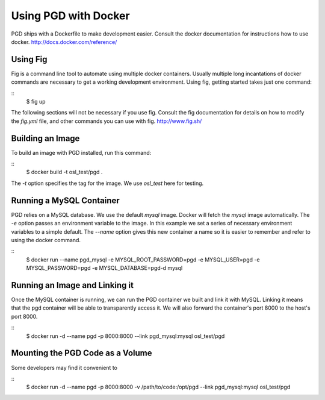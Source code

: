 *********************
Using PGD with Docker
*********************

PGD ships with a Dockerfile to make development easier.
Consult the docker documentation for instructions how to use docker.
http://docs.docker.com/reference/


Using Fig
---------

Fig is a command line tool to automate using multiple docker containers.
Usually multiple long incantations of docker commands are necessary to get a
working development environment. Using fig, getting started takes just one
command:

::
	$ fig up

The following sections will not be necessary if you use fig.
Consult the fig documentation for details on how to modify the `fig.yml` file,
and other commands you can use with fig.
http://www.fig.sh/

Building an Image
-----------------

To build an image with PGD installed, run this command:

::
    $ docker build -t osl_test/pgd .

The `-t` option specifies the tag for the image. We use `osl_test` here for
testing.

Running a MySQL Container
-------------------------

PGD relies on a MySQL database. We use the default `mysql` image. Docker will
fetch the `mysql` image automatically.
The `-e` option passes an environment variable to the image. In this example we
set a series of necessary environment variables to a simple default.
The `--name` option gives this new container a name so it is easier to remember
and refer to using the docker command.

::
    $ docker run --name pgd_mysql \
    -e MYSQL_ROOT_PASSWORD=pgd \
    -e MYSQL_USER=pgd \
    -e MYSQL_PASSWORD=pgd \
    -e MYSQL_DATABASE=pgd\
    -d mysql

Running an Image and Linking it
-------------------------------

Once the MySQL container is running, we can run the PGD container we built and
link it with MySQL. Linking it means that the pgd container will be able to
transparently access it. We will also forward the container's port
8000 to the host's port 8000.

::
    $ docker run -d --name pgd -p 8000:8000 --link pgd_mysql:mysql osl_test/pgd

Mounting the PGD Code as a Volume
---------------------------------

Some developers may find it convenient to 

::
    $ docker run -d --name pgd \
    -p 8000:8000 \
    -v /path/to/code:/opt/pgd \
    --link pgd_mysql:mysql \
    osl_test/pgd
